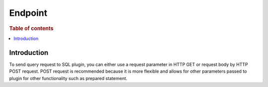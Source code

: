 .. highlight:: sh

========
Endpoint
========

.. rubric:: Table of contents

.. contents::
   :local:


Introduction
============

To send query request to SQL plugin, you can either use a request parameter in HTTP GET or request body by HTTP POST request. POST request is recommended because it is more flexible and allows for other parameters passed to plugin for other functionality such as prepared statement.

